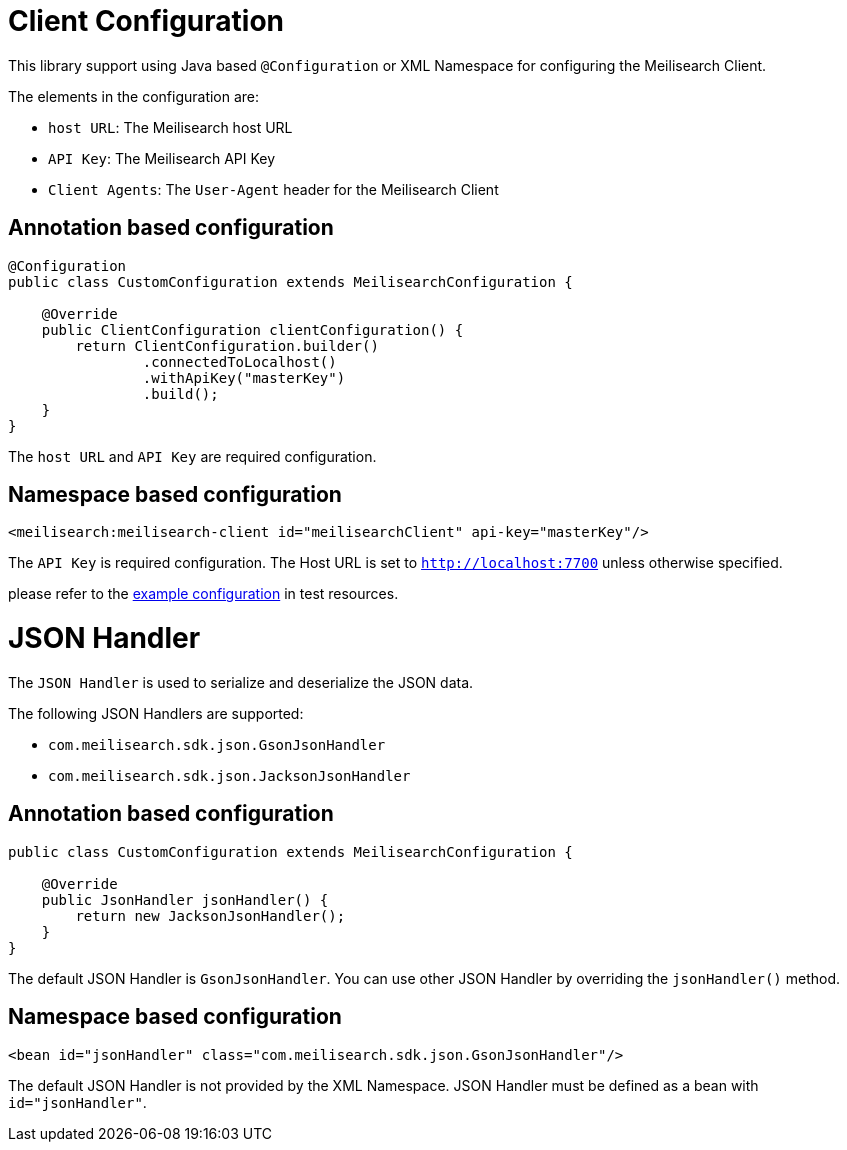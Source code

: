 = Client Configuration

This library support using Java based `@Configuration` or XML Namespace for configuring the Meilisearch Client.

The elements in the configuration are:

* `host URL`: The Meilisearch host URL
* `API Key`: The Meilisearch API Key
* `Client Agents`: The `User-Agent` header for the Meilisearch Client

== Annotation based configuration

[source,java]
----

@Configuration
public class CustomConfiguration extends MeilisearchConfiguration {

    @Override
    public ClientConfiguration clientConfiguration() {
        return ClientConfiguration.builder()
                .connectedToLocalhost()
                .withApiKey("masterKey")
                .build();
    }
}
----

The `host URL` and `API Key` are required configuration.

== Namespace based configuration

[source,xml]
----
<meilisearch:meilisearch-client id="meilisearchClient" api-key="masterKey"/>
----

The `API Key` is required configuration.
The Host URL is set to `http://localhost:7700` unless otherwise specified.

please refer to the link:src/test/resources/io/vanslog/spring/data/meilisearch/config/namespace.xml[example configuration] in test resources.

= JSON Handler

The `JSON Handler` is used to serialize and deserialize the JSON data.

The following JSON Handlers are supported:

* `com.meilisearch.sdk.json.GsonJsonHandler`
* `com.meilisearch.sdk.json.JacksonJsonHandler`

== Annotation based configuration

[source,java]
----
public class CustomConfiguration extends MeilisearchConfiguration {

    @Override
    public JsonHandler jsonHandler() {
        return new JacksonJsonHandler();
    }
}
----

The default JSON Handler is `GsonJsonHandler`.
You can use other JSON Handler by overriding the `jsonHandler()` method.

== Namespace based configuration

[source,xml]
----
<bean id="jsonHandler" class="com.meilisearch.sdk.json.GsonJsonHandler"/>
----

The default JSON Handler is not provided by the XML Namespace.
JSON Handler must be defined as a bean with `id="jsonHandler"`.

